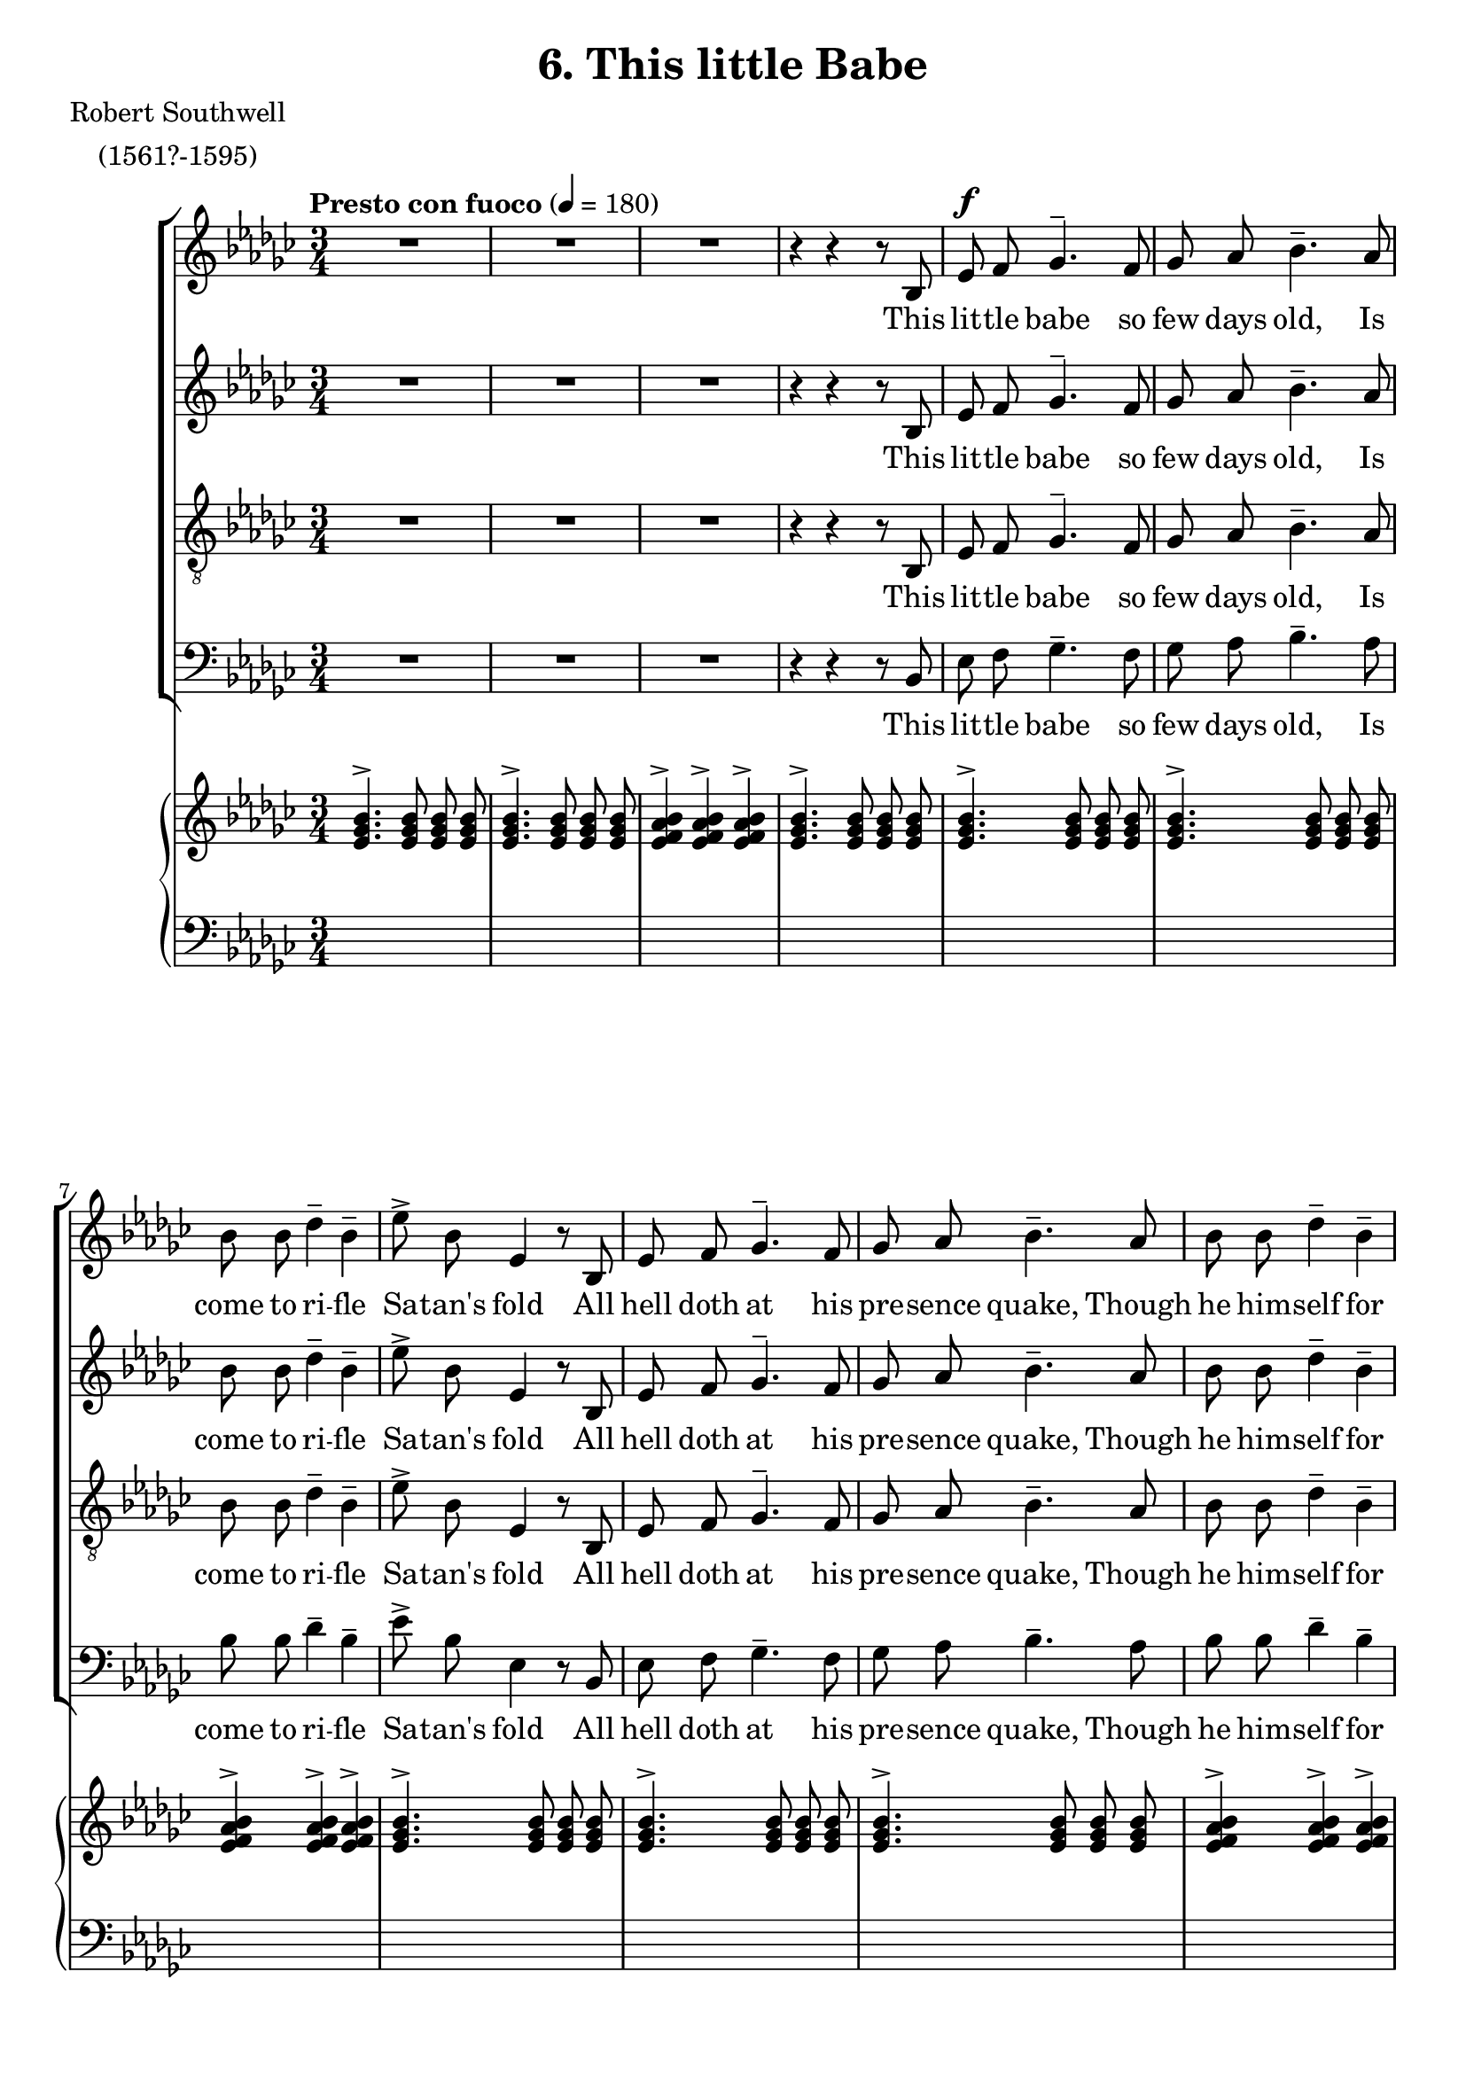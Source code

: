 \version "2.18.2"

sempp = \markup { \halign #-0.7 \italic "sempre" \dynamic "pp" }
semp = \markup { \halign #-0.7 \italic "sempre" \dynamic "p" }
semmp = \markup { \halign #-0.7 \italic "sempre" \dynamic "mp" }
semmf = \markup { \halign #-0.7 \italic "sempre" \dynamic "mf" }
semf = \markup { \halign #-0.7 \italic "sempre" \dynamic "f" }
fsem = \markup { \halign #-0.7 \dynamic "f" \italic "sempre" }
semff = \markup { \halign #-0.7 \italic "sempre" \dynamic "ff" }
semfff = \markup { \halign #-0.7 \italic "sempre" \dynamic "fff" }

global = {
  \key ees \minor
  \autoBeamOff
  \time 3/4
  \tempo "Presto con fuoco" 4 = 180
}

sopMusic = \relative c' {
	R1*3/4*3 r4 r r8 bes
	ees^\f f ges4.^- f8
	ges aes bes4.^- aes8
	bes bes des4^- bes^-
	ees8^> bes ees,4 r8 bes
	ees f ges4.^- f8
	ges aes bes4.^- aes8
	bes bes des4^- bes^-
	ees8^> bes ees,4 r8 ees'
  des^\semf ces bes4^_ des^_
  ces8 bes aes4.^_ f8
  a g f4^_ a^_
  c^>( a^>) bes^>
  ees,2.^>
  R1*3/4*5
}
sopWords = \lyricmode {
  This lit -- tle babe so few days old, Is come to ri -- fle Sa -- tan's fold
  All hell doth at his pre -- sence quake, Though he him -- self for cold do shake;
  For in this weak un -- arm -- ed wise The gates of hell he will __ sur -- prise.
}

altoMusic = \relative c' {
	R1*3/4*3 r4 r r8 bes
	ees f ges4.^- f8
	ges aes bes4.^- aes8
	bes bes des4^- bes^-
	ees8^> bes ees,4 r8 bes
	ees f ges4.^- f8
	ges aes bes4.^- aes8
	bes bes des4^- bes^-
	ees8^> bes ees,4 r8 ees'
  des ces bes4^_ des^_
  ces8 bes aes4.^_ f8
  a g f4^_ a^_
  c^>( a^>) bes^>
  ees,2.^>
}
altoWords =\lyricmode {
  This lit -- tle babe so few days old, Is come to ri -- fle Sa -- tan's fold
  All hell doth at his pre -- sence quake, Though he him -- self for cold do shake;
  For in this weak un -- arm -- ed wise The gates of hell he will __ sur -- prise.
}

tenorMusic = \relative c {
	R1*3/4*3 r4 r r8 bes
	ees f ges4.^- f8
	ges aes bes4.^- aes8
	bes bes des4^- bes^-
	ees8^> bes ees,4 r8 bes
	ees f ges4.^- f8
	ges aes bes4.^- aes8
	bes bes des4^- bes^-
	ees8^> bes ees,4 r8 ees'
  des ces bes4^_ des^_
  ces8 bes aes4.^_ f8
  a g f4^_ a^_
  c^>( a^>) bes^>
  ees,2.^>
}
tenorWords = \lyricmode {
  This lit -- tle babe so few days old, Is come to ri -- fle Sa -- tan's fold
  All hell doth at his pre -- sence quake, Though he him -- self for cold do shake;
  For in this weak un -- arm -- ed wise The gates of hell he will __ sur -- prise.
}

bassMusic = \relative c {
	R1*3/4*3 r4 r r8 bes
	ees f ges4.^- f8
	ges aes bes4.^- aes8
	bes bes des4^- bes^-
	ees8^> bes ees,4 r8 bes
	ees f ges4.^- f8
	ges aes bes4.^- aes8
	bes bes des4^- bes^-
	ees8^> bes ees,4 r8 ees'
  des ces bes4^_ des^_
  ces8 bes aes4.^_ f8
  a g f4^_ a^_
  c^>( a^>) bes^>
  ees,2.^>
}
bassWords = \lyricmode {
  This lit -- tle babe so few days old, Is come to ri -- fle Sa -- tan's fold
  All hell doth at his pre -- sence quake, Though he him -- self for cold do shake;
  For in this weak un -- arm -- ed wise The gates of hell he will __ sur -- prise.
}

\header {
  title = "6. This little Babe"
  poet = \markup \center-column {
    "Robert Southwell"
  "(1561?-1595)"
  }

}
\score {
  <<
    \new ChoirStaff <<
      \new Staff = "sopranos" <<
        \new Voice = "sopranos" { << \global \sopMusic >> }
		>>
      \new Lyrics = "soprano" \with { alignBelowContext = #"sopranos" }
         \lyricsto "sopranos" \sopWords

      \new Staff = "altos" <<
        \new Voice = "altos" { << \global \altoMusic >> }
      >>
      \new Lyrics = "alto" \with { alignBelowContext = #"altos" }
         \lyricsto "altos" \altoWords

      \new Staff = "tenors" <<
	  	\clef "treble_8"
        \new Voice = "tenors" { << \global \tenorMusic >> }
		>>
      \new Lyrics = "tenor" \with { alignBelowContext = #"tenors" }
         \lyricsto "tenors" \tenorWords

      \new Staff = "basses" <<
        \clef bass
        \new Voice = "basses" { << \global \bassMusic >> }
      >>
      \new Lyrics = "bass" \with { alignBelowContext = #"basses" }
         \lyricsto "basses" \bassWords
    >>
    \new PianoStaff
		<<
      \new Staff = "up" {
		  \global
        \clef treble
		\relative c' {
	  	<ees ges bes>4.^> <ees ges bes>8 <ees ges bes>8 <ees ges bes>8
	  	<ees ges bes>4.^> <ees ges bes>8 <ees ges bes>8 <ees ges bes>8
	  	<ees f aes bes>4^> <ees f aes bes>^> <ees f aes bes>4^>
	  	<ees ges bes>4.^> <ees ges bes>8 <ees ges bes>8 <ees ges bes>8

	  	<ees ges bes>4.^> <ees ges bes>8 <ees ges bes>8 <ees ges bes>8
	  	<ees ges bes>4.^> <ees ges bes>8 <ees ges bes>8 <ees ges bes>8
	  	<ees f aes bes>4^> <ees f aes bes>^> <ees f aes bes>4^>
	  	<ees ges bes>4.^> <ees ges bes>8 <ees ges bes>8 <ees ges bes>8

	  	<ees ges bes>4.^> <ees ges bes>8 <ees ges bes>8 <ees ges bes>8
	  	<ees ges bes>4.^> <ees ges bes>8 <ees ges bes>8 <ees ges bes>8
	  	<ees f aes bes>4^> <ees f aes bes>^> <ees f aes bes>4^>
	  	<ees ges bes>4.^> <ees ges bes>8 <ees ges bes>8 <ees ges bes>8

	  	<ees g bes>4.^> <ees g bes>8 <ees g bes>8 <ees g bes>8
	  	<ees aes ces>4.^> <ees aes ces>8 <ees aes ces>8 <ees aes ces>8
	  	<ees f a c>4.^> <ees f a c>8 <ees f a c>8 <ees f a c>8
	  	<ees aes bes d>4^>_\< <ees aes bes d>^> <ees aes bes d>^>

	  	<ees ges bes ees>4.^>_\ff <ees ges bes ees>8 <ees ges bes ees>8 <ees ges bes ees>8
	  	<ees ges bes ees>4.^> <ees ges bes>8 <ees ges bes>8 <ees ges bes>8
	  	<ees f aes bes>4^> <ees f aes bes> <ees f aes bes>4^>
	  	<ees ges bes>4.^>_\> <ees ges bes>8 <ees ges bes>8 <ees ges bes>8

	  	<ees ges bes>4.^>\!_\fsem <ees ges bes>8 <ees ges bes>8 <ees ges bes>8
	  	<ees ges bes>4.^> <ees ges bes>8 <ees ges bes>8 <ees ges bes>8
	  	<ees f aes bes>4^> <ees f aes bes>^> <ees f aes bes>4^>
	  	<ees ges bes>4.^> <ees ges bes>8 <ees ges bes>8 <ees ges bes>8

	  	<ees ges bes>4.^> <ees ges bes>8 <ees ges bes>8 <ees ges bes>8
	  	<ees ges bes>4.^> <ees ges bes>8 <ees ges bes>8 <ees ges bes>8
	  	<ees f aes bes>4^> <ees f aes bes>^> <ees f aes bes>4^>
	  	<ees ges bes>4.^> <ees ges bes>8 <ees ges bes>8 <ees ges bes>8

	  	<ees g bes>4.^> <ees g bes>8 <ees g bes>8 <ees g bes>8
	  	<ees aes ces>4.^> <ees aes ces>8 <ees aes ces>8 <ees aes ces>8
	  	<ees f a c>4.^> <ees f a c>8 <ees f a c>8 <ees f a c>8
	  	<ees aes bes d>4^>_\< <ees aes bes d>^> <ees aes bes d>^>

	  	<ees ges bes ees>4.^>_\ff <ees ges bes ees>8 <ees ges bes ees>8 <ees ges bes ees>8
	  	<ees ges bes ees>4.^> <ees ges bes>8 <ees ges bes>8 <ees ges bes>8
	  	<ees f aes bes>4^> <ees f aes bes> <ees f aes bes>4^>
	  	<ees ges bes>8_\> <ees ges bes> <ees ges bes> <ees ges bes> <ees ges bes> <ees ges bes>

	  	<ees ges bes>8\!_\markup { \dynamic "mf" \italic "ma sempre marc." } <ees ges bes> <ees ges bes> <ees ges bes> <ees ges bes> <ees ges bes>
	  	<ees ges bes>8 <ees ges bes> <ees ges bes> <ees ges bes> <ees ges bes> <ees ges bes>
	  	<ees f aes bes>8 <ees f aes bes> <ees f aes bes> <ees f aes bes> <ees f aes bes> <ees f aes bes>
	  	<ees ges bes>8 <ees ges bes> <ees ges bes> <ees ges bes> <ees ges bes> <ees ges bes>

	  	<ees ges bes>8 <ees ges bes> <ees ges bes> <ees ges bes> <ees ges bes> <ees ges bes>
	  	<ees ges bes>8 <ees ges bes> <ees ges bes> <ees ges bes> <ees ges bes> <ees ges bes>
	  	<ees f aes bes>8 <ees f aes bes> <ees f aes bes> <ees f aes bes> <ees f aes bes> <ees f aes bes>
	  	<ees ges bes>8 <ees ges bes> <ees ges bes> <ees ges bes> <ees ges bes> <ees ges bes>

	  	<ees g bes>8 <ees g bes> <ees g bes> <ees g bes> <ees g bes> <ees g bes>
	  	<ees aes ces>8 <ees aes ces> <ees aes ces> <ees aes ces> <ees aes ces> <ees aes ces>
	  	<ees f a c>8 <ees f a c> <ees f a c> <ees f a c> <ees f a c> <ees f a c>
	  	<ees aes bes d>8_\< <ees aes bes d> <ees aes bes d> <ees aes bes d> <ees aes bes d> <ees aes bes d>

	  	<ees ges bes ees>8^>\!_\markup {\italic "cresc."} <ees ges bes ees> <ees ges bes ees> <ees ges bes ees> <ees ges bes ees> <ees ges bes ees>
	  	<ees bes' ees ges>8 <ees bes' ees ges> <ees bes' ees ges> <ees bes' ees ges> <ees bes' ees ges> <ees bes' ees ges>
	  	<ees ges bes ees>4^>_\< <ees' ges>^> <ees ges bes>^>
	  	<ees ges bes ees>4^>_\ff r8 <ees ges bes ees>[ \change Staff = "down" <ees, ges bes> \change Staff = "up" <ees' ges bes ees>]
	  	r4 r8 <ees ges bes ees>[ \change Staff = "down" <ees, ges bes> \change Staff = "up" <ees' ges bes ees>]
	  	r4 r8 <ees ges bes ees>[ \change Staff = "down" <ees, ges bes> \change Staff = "up" <ees' ges bes ees>]
      \change Staff="down" <bes, d f bes>8[ \change Staff="up" <d' f bes d>
      \change Staff="down" <bes, d f bes> \change Staff="up" <d' f bes d>
      \change Staff="down" <bes, d f bes> \change Staff="up" <d' f bes d>]
	  	<ees ges bes ees>4^>_\ff r8 <ees ges bes ees>[ \change Staff = "down" <ees, ges bes> \change Staff = "up" <ees' ges bes ees>]
	  	r4 r8 <ees ges bes ees>[ \change Staff = "down" <ees, ges bes> \change Staff = "up" <ees' ges bes ees>]
	  	r4 r8 <ees ges bes ees>[ \change Staff = "down" <ees, ges bes> \change Staff = "up" <ees' ges bes ees>]
	  	r4 r8 <ees ges bes ees>[ \change Staff = "down" <ees, ges bes> \change Staff = "up" <ees' ges bes ees>]
		}
	  }
      \new Staff  = "down" {
		  \global
        \clef bass
        \relative c' {
		s1*3/4*50
    r4 \clef treble <ees ges bes>_> <ees ges bes>_>
    <ees ges bes>4_> r8 s4.
    <ees ges bes>4_> r8 s4.
    <ees ges bes>4_> r8 s4.
	  	%{<ees,, ges bes ees>4_> <ges bes des ees>^> <aes ces ees>^>%}
      s1*3/4*2
    <ees ges bes>4_> r8 s4.
    <ees ges bes>4_> r8 s4.
    <ees ges bes>4_> r8 s4.
	  	%{<ees,, ges bes ees>4_> <ges bes des ees>^> <aes ces ees>^>%}
  }
	  }
    >>
  >>
}
